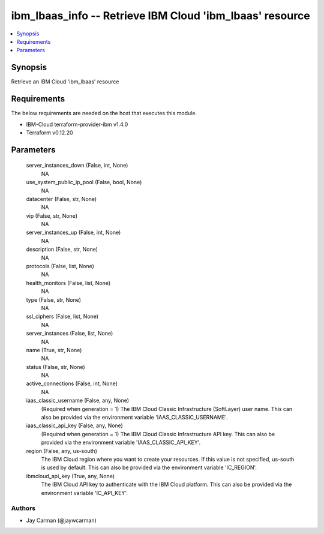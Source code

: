 
ibm_lbaas_info -- Retrieve IBM Cloud 'ibm_lbaas' resource
=========================================================

.. contents::
   :local:
   :depth: 1


Synopsis
--------

Retrieve an IBM Cloud 'ibm_lbaas' resource



Requirements
------------
The below requirements are needed on the host that executes this module.

- IBM-Cloud terraform-provider-ibm v1.4.0
- Terraform v0.12.20



Parameters
----------

  server_instances_down (False, int, None)
    NA


  use_system_public_ip_pool (False, bool, None)
    NA


  datacenter (False, str, None)
    NA


  vip (False, str, None)
    NA


  server_instances_up (False, int, None)
    NA


  description (False, str, None)
    NA


  protocols (False, list, None)
    NA


  health_monitors (False, list, None)
    NA


  type (False, str, None)
    NA


  ssl_ciphers (False, list, None)
    NA


  server_instances (False, list, None)
    NA


  name (True, str, None)
    NA


  status (False, str, None)
    NA


  active_connections (False, int, None)
    NA


  iaas_classic_username (False, any, None)
    (Required when generation = 1) The IBM Cloud Classic Infrastructure (SoftLayer) user name. This can also be provided via the environment variable 'IAAS_CLASSIC_USERNAME'.


  iaas_classic_api_key (False, any, None)
    (Required when generation = 1) The IBM Cloud Classic Infrastructure API key. This can also be provided via the environment variable 'IAAS_CLASSIC_API_KEY'.


  region (False, any, us-south)
    The IBM Cloud region where you want to create your resources. If this value is not specified, us-south is used by default. This can also be provided via the environment variable 'IC_REGION'.


  ibmcloud_api_key (True, any, None)
    The IBM Cloud API key to authenticate with the IBM Cloud platform. This can also be provided via the environment variable 'IC_API_KEY'.













Authors
~~~~~~~

- Jay Carman (@jaywcarman)

